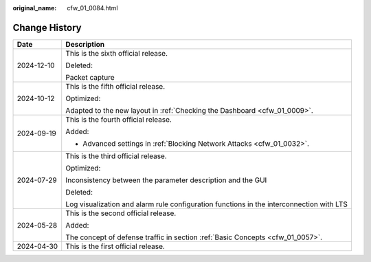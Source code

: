 :original_name: cfw_01_0084.html

.. _cfw_01_0084:

Change History
==============

+-----------------------------------+------------------------------------------------------------------------------------------+
| Date                              | Description                                                                              |
+===================================+==========================================================================================+
| 2024-12-10                        | This is the sixth official release.                                                      |
|                                   |                                                                                          |
|                                   | Deleted:                                                                                 |
|                                   |                                                                                          |
|                                   | Packet capture                                                                           |
+-----------------------------------+------------------------------------------------------------------------------------------+
| 2024-10-12                        | This is the fifth official release.                                                      |
|                                   |                                                                                          |
|                                   | Optimized:                                                                               |
|                                   |                                                                                          |
|                                   | Adapted to the new layout in :ref:`Checking the Dashboard <cfw_01_0009>`.                |
+-----------------------------------+------------------------------------------------------------------------------------------+
| 2024-09-19                        | This is the fourth official release.                                                     |
|                                   |                                                                                          |
|                                   | Added:                                                                                   |
|                                   |                                                                                          |
|                                   | -  Advanced settings in :ref:`Blocking Network Attacks <cfw_01_0032>`.                   |
+-----------------------------------+------------------------------------------------------------------------------------------+
| 2024-07-29                        | This is the third official release.                                                      |
|                                   |                                                                                          |
|                                   | Optimized:                                                                               |
|                                   |                                                                                          |
|                                   | Inconsistency between the parameter description and the GUI                              |
|                                   |                                                                                          |
|                                   | Deleted:                                                                                 |
|                                   |                                                                                          |
|                                   | Log visualization and alarm rule configuration functions in the interconnection with LTS |
+-----------------------------------+------------------------------------------------------------------------------------------+
| 2024-05-28                        | This is the second official release.                                                     |
|                                   |                                                                                          |
|                                   | Added:                                                                                   |
|                                   |                                                                                          |
|                                   | The concept of defense traffic in section :ref:`Basic Concepts <cfw_01_0057>`.           |
+-----------------------------------+------------------------------------------------------------------------------------------+
| 2024-04-30                        | This is the first official release.                                                      |
+-----------------------------------+------------------------------------------------------------------------------------------+
